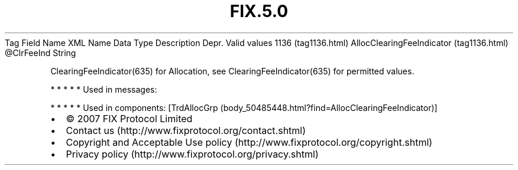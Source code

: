 .TH FIX.5.0 "" "" "Tag #1136"
Tag
Field Name
XML Name
Data Type
Description
Depr.
Valid values
1136 (tag1136.html)
AllocClearingFeeIndicator (tag1136.html)
\@ClrFeeInd
String
.PP
ClearingFeeIndicator(635) for Allocation, see
ClearingFeeIndicator(635) for permitted values.
.PP
   *   *   *   *   *
Used in messages:
.PP
   *   *   *   *   *
Used in components:
[TrdAllocGrp (body_50485448.html?find=AllocClearingFeeIndicator)]

.PD 0
.P
.PD

.PP
.PP
.IP \[bu] 2
© 2007 FIX Protocol Limited
.IP \[bu] 2
Contact us (http://www.fixprotocol.org/contact.shtml)
.IP \[bu] 2
Copyright and Acceptable Use policy (http://www.fixprotocol.org/copyright.shtml)
.IP \[bu] 2
Privacy policy (http://www.fixprotocol.org/privacy.shtml)
